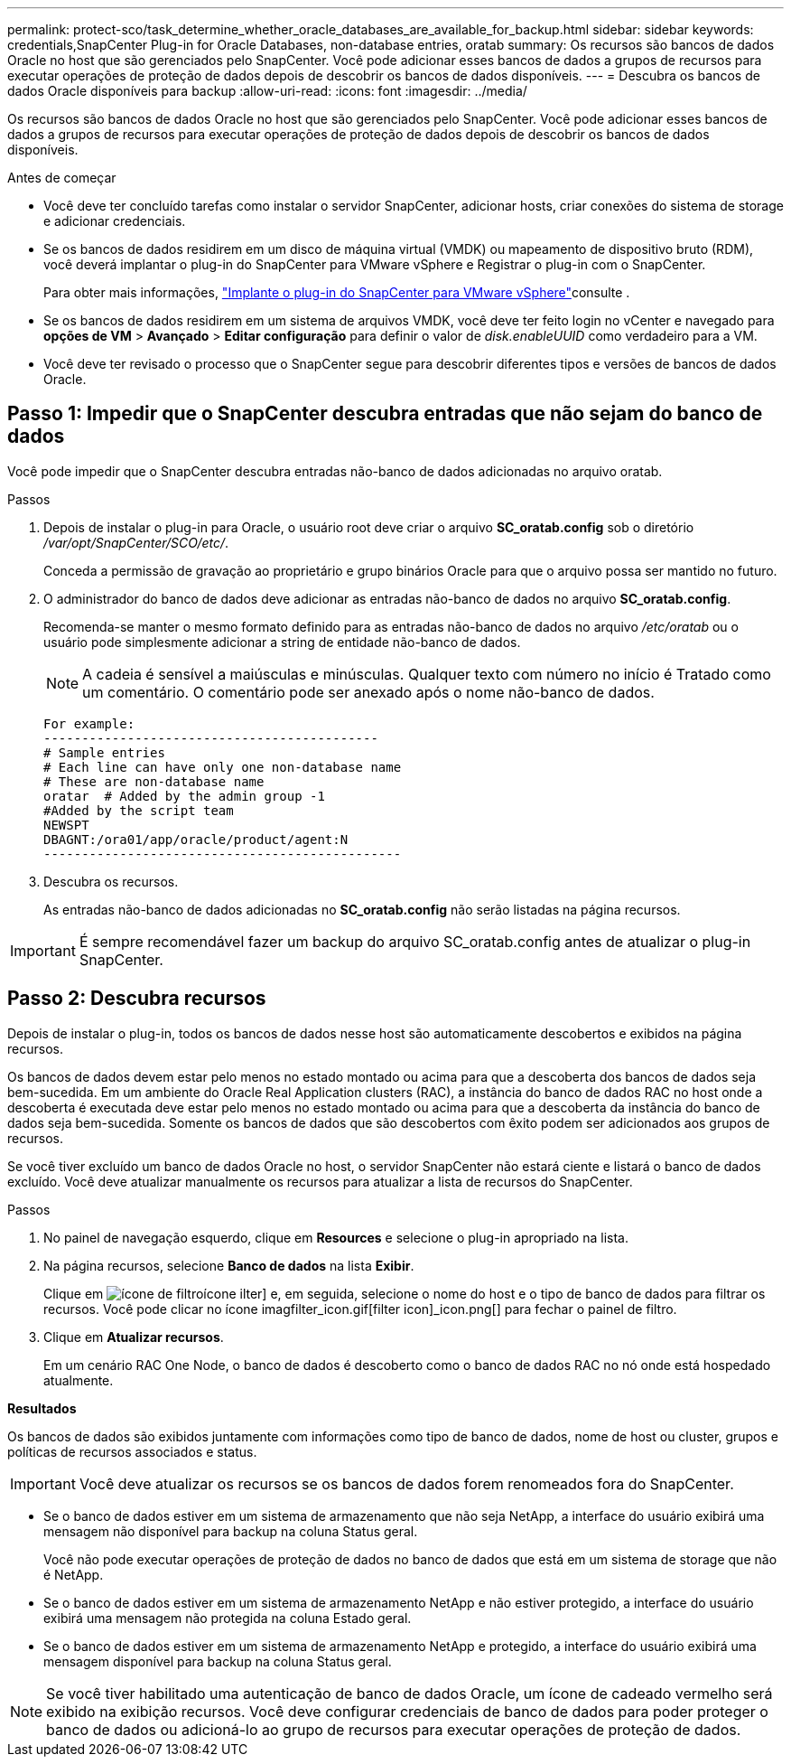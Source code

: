 ---
permalink: protect-sco/task_determine_whether_oracle_databases_are_available_for_backup.html 
sidebar: sidebar 
keywords: credentials,SnapCenter Plug-in for Oracle Databases, non-database entries, oratab 
summary: Os recursos são bancos de dados Oracle no host que são gerenciados pelo SnapCenter. Você pode adicionar esses bancos de dados a grupos de recursos para executar operações de proteção de dados depois de descobrir os bancos de dados disponíveis. 
---
= Descubra os bancos de dados Oracle disponíveis para backup
:allow-uri-read: 
:icons: font
:imagesdir: ../media/


[role="lead"]
Os recursos são bancos de dados Oracle no host que são gerenciados pelo SnapCenter. Você pode adicionar esses bancos de dados a grupos de recursos para executar operações de proteção de dados depois de descobrir os bancos de dados disponíveis.

.Antes de começar
* Você deve ter concluído tarefas como instalar o servidor SnapCenter, adicionar hosts, criar conexões do sistema de storage e adicionar credenciais.
* Se os bancos de dados residirem em um disco de máquina virtual (VMDK) ou mapeamento de dispositivo bruto (RDM), você deverá implantar o plug-in do SnapCenter para VMware vSphere e Registrar o plug-in com o SnapCenter.
+
Para obter mais informações, https://docs.netapp.com/us-en/sc-plugin-vmware-vsphere/scpivs44_deploy_snapcenter_plug-in_for_vmware_vsphere.html["Implante o plug-in do SnapCenter para VMware vSphere"^]consulte .

* Se os bancos de dados residirem em um sistema de arquivos VMDK, você deve ter feito login no vCenter e navegado para *opções de VM* > *Avançado* > *Editar configuração* para definir o valor de _disk.enableUUID_ como verdadeiro para a VM.
* Você deve ter revisado o processo que o SnapCenter segue para descobrir diferentes tipos e versões de bancos de dados Oracle.




== Passo 1: Impedir que o SnapCenter descubra entradas que não sejam do banco de dados

Você pode impedir que o SnapCenter descubra entradas não-banco de dados adicionadas no arquivo oratab.

.Passos
. Depois de instalar o plug-in para Oracle, o usuário root deve criar o arquivo *SC_oratab.config* sob o diretório _/var/opt/SnapCenter/SCO/etc/_.
+
Conceda a permissão de gravação ao proprietário e grupo binários Oracle para que o arquivo possa ser mantido no futuro.

. O administrador do banco de dados deve adicionar as entradas não-banco de dados no arquivo *SC_oratab.config*.
+
Recomenda-se manter o mesmo formato definido para as entradas não-banco de dados no arquivo _/etc/oratab_ ou o usuário pode simplesmente adicionar a string de entidade não-banco de dados.

+

NOTE: A cadeia é sensível a maiúsculas e minúsculas. Qualquer texto com número no início é Tratado como um comentário. O comentário pode ser anexado após o nome não-banco de dados.

+
....
For example:
--------------------------------------------
# Sample entries
# Each line can have only one non-database name
# These are non-database name
oratar  # Added by the admin group -1
#Added by the script team
NEWSPT
DBAGNT:/ora01/app/oracle/product/agent:N
-----------------------------------------------
....
. Descubra os recursos.
+
As entradas não-banco de dados adicionadas no *SC_oratab.config* não serão listadas na página recursos.




IMPORTANT: É sempre recomendável fazer um backup do arquivo SC_oratab.config antes de atualizar o plug-in SnapCenter.



== Passo 2: Descubra recursos

Depois de instalar o plug-in, todos os bancos de dados nesse host são automaticamente descobertos e exibidos na página recursos.

Os bancos de dados devem estar pelo menos no estado montado ou acima para que a descoberta dos bancos de dados seja bem-sucedida. Em um ambiente do Oracle Real Application clusters (RAC), a instância do banco de dados RAC no host onde a descoberta é executada deve estar pelo menos no estado montado ou acima para que a descoberta da instância do banco de dados seja bem-sucedida. Somente os bancos de dados que são descobertos com êxito podem ser adicionados aos grupos de recursos.

Se você tiver excluído um banco de dados Oracle no host, o servidor SnapCenter não estará ciente e listará o banco de dados excluído. Você deve atualizar manualmente os recursos para atualizar a lista de recursos do SnapCenter.

.Passos
. No painel de navegação esquerdo, clique em *Resources* e selecione o plug-in apropriado na lista.
. Na página recursos, selecione *Banco de dados* na lista *Exibir*.
+
Clique em image:../media/filter_icon.gif["ícone de filtro"]ícone ilter] e, em seguida, selecione o nome do host e o tipo de banco de dados para filtrar os recursos. Você pode clicar no ícone imagfilter_icon.gif[filter icon]_icon.png[] para fechar o painel de filtro.

. Clique em *Atualizar recursos*.
+
Em um cenário RAC One Node, o banco de dados é descoberto como o banco de dados RAC no nó onde está hospedado atualmente.



*Resultados*

Os bancos de dados são exibidos juntamente com informações como tipo de banco de dados, nome de host ou cluster, grupos e políticas de recursos associados e status.


IMPORTANT: Você deve atualizar os recursos se os bancos de dados forem renomeados fora do SnapCenter.

* Se o banco de dados estiver em um sistema de armazenamento que não seja NetApp, a interface do usuário exibirá uma mensagem não disponível para backup na coluna Status geral.
+
Você não pode executar operações de proteção de dados no banco de dados que está em um sistema de storage que não é NetApp.

* Se o banco de dados estiver em um sistema de armazenamento NetApp e não estiver protegido, a interface do usuário exibirá uma mensagem não protegida na coluna Estado geral.
* Se o banco de dados estiver em um sistema de armazenamento NetApp e protegido, a interface do usuário exibirá uma mensagem disponível para backup na coluna Status geral.



NOTE: Se você tiver habilitado uma autenticação de banco de dados Oracle, um ícone de cadeado vermelho será exibido na exibição recursos. Você deve configurar credenciais de banco de dados para poder proteger o banco de dados ou adicioná-lo ao grupo de recursos para executar operações de proteção de dados.
